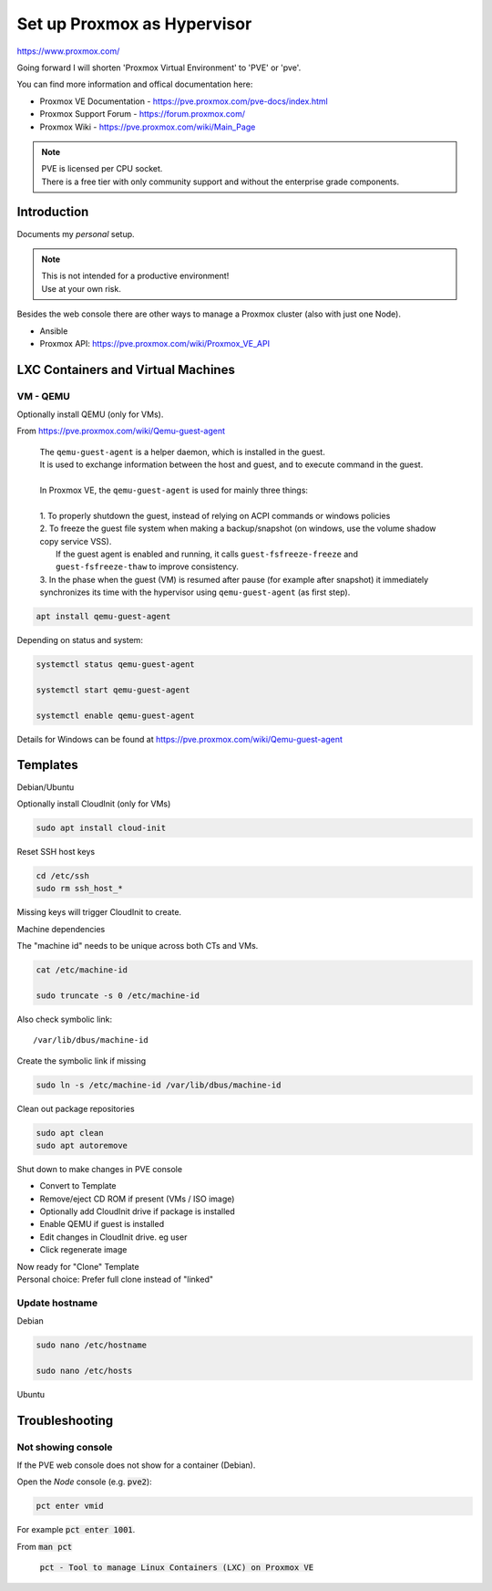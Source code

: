 ################################
  Set up Proxmox as Hypervisor
################################

https://www.proxmox.com/

Going forward I will shorten 'Proxmox Virtual Environment' to 'PVE' or 'pve'.

You can find more information and offical documentation here:

- Proxmox VE Documentation - https://pve.proxmox.com/pve-docs/index.html
- Proxmox Support Forum    - https://forum.proxmox.com/
- Proxmox Wiki             - https://pve.proxmox.com/wiki/Main_Page

.. note::
  | PVE is licensed per CPU socket.
  | There is a free tier with only community support and without the enterprise grade components.

****************
  Introduction
****************

Documents my *personal* setup.

.. note::
  | This is not intended for a productive environment!
  | Use at your own risk.

Besides the web console there are other ways to manage a 
Proxmox cluster (also with just one Node).

- Ansible
- Proxmox API: https://pve.proxmox.com/wiki/Proxmox_VE_API

***************************************
  LXC Containers and Virtual Machines
***************************************

VM - QEMU
=========

Optionally install QEMU (only for VMs).

From https://pve.proxmox.com/wiki/Qemu-guest-agent

  | The ``qemu-guest-agent`` is a helper daemon, which is installed in the guest. 
  | It is used to exchange information between the host and guest, and to execute command in the guest.
  |
  | In Proxmox VE, the ``qemu-guest-agent`` is used for mainly three things:
  |
  | 1. To properly shutdown the guest, instead of relying on ACPI commands or windows policies
  | 2. To freeze the guest file system when making a backup/snapshot (on windows, use the volume shadow copy service VSS). 
  |    If the guest agent is enabled and running, it calls ``guest-fsfreeze-freeze`` and ``guest-fsfreeze-thaw`` to improve consistency.
  | 3. In the phase when the guest (VM) is resumed after pause (for example after snapshot) it immediately synchronizes its time with the hypervisor using ``qemu-guest-agent`` (as first step).

.. code:: bash

  apt install qemu-guest-agent

Depending on status and system:

.. code:: bash

  systemctl status qemu-guest-agent

  systemctl start qemu-guest-agent

  systemctl enable qemu-guest-agent

Details for Windows can be found at https://pve.proxmox.com/wiki/Qemu-guest-agent

*************
  Templates
*************

Debian/Ubuntu

Optionally install CloudInit (only for VMs)

.. code:: bash

  sudo apt install cloud-init

Reset SSH host keys

.. code:: bash
  
  cd /etc/ssh
  sudo rm ssh_host_*

Missing keys will trigger CloudInit to create.

Machine dependencies

The "machine id" needs to be unique across both CTs and VMs.

.. code:: bash

  cat /etc/machine-id
    
  sudo truncate -s 0 /etc/machine-id

Also check symbolic link::

  /var/lib/dbus/machine-id

Create the symbolic link if missing

.. code:: bash

  sudo ln -s /etc/machine-id /var/lib/dbus/machine-id

Clean out package repositories

.. code:: bash

  sudo apt clean
  sudo apt autoremove

Shut down to make changes in PVE console

- Convert to Template
- Remove/eject CD ROM if present (VMs / ISO image)
- Optionally add CloudInit drive if package is installed 
- Enable QEMU if guest is installed
- Edit changes in CloudInit drive. eg user
- Click regenerate image

| Now ready for "Clone" Template
| Personal choice: Prefer full clone instead of "linked"

Update hostname
===============

Debian

.. code:: bash

  sudo nano /etc/hostname

  sudo nano /etc/hosts

Ubuntu


*******************
  Troubleshooting
*******************

Not showing console
===================

If the PVE web console does not show for a container (Debian).

Open the *Node* console (e.g. :code:`pve2`):

.. code:: bash

  pct enter vmid

For example :code:`pct enter 1001`.

From :code:`man pct`

  :code:`pct - Tool to manage Linux Containers (LXC) on Proxmox VE`


